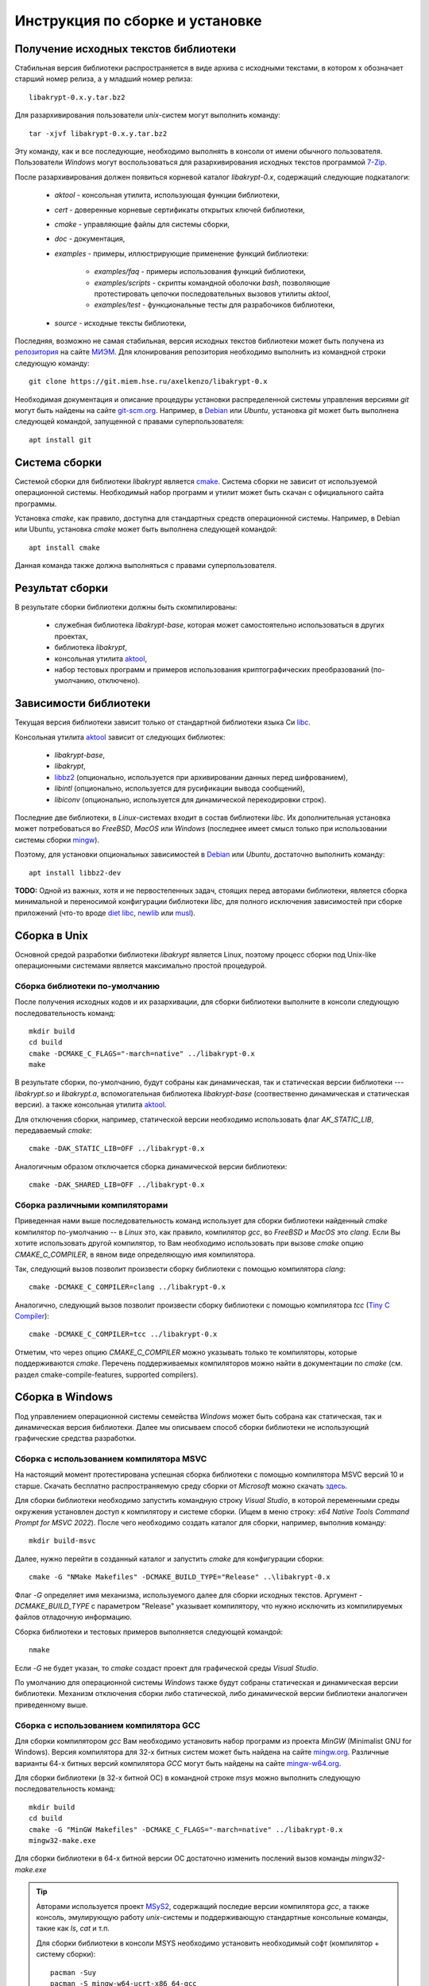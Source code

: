 Инструкция по сборке и установке
================================

Получение исходных текстов библиотеки
-------------------------------------

Cтабильная версия библиотеки распространяется в виде архива с исходными текстами,
в котором x обозначает старший номер релиза, а y младший номер релиза::

    libakrypt-0.x.y.tar.bz2

Для разархивирования пользователи `unix`-систем могут выполнить команду::

    tar -xjvf libakrypt-0.x.y.tar.bz2

Эту команду, как и все последующие, необходимо выполнять в консоли от имени обычного пользователя.
Пользователи `Windows` могут воспользоваться для разархивирования исходных
текстов программой `7-Zip <https://www.7-zip.org/>`__.

После разархивирования должен появиться корневой каталог `libakrypt-0.x`, содержащий следующие подкаталоги:

   * `aktool` - консольная утилита, использующая функции библиотеки,
   * `cert` - доверенные корневые сертификаты открытых ключей библиотеки,
   * `cmake`  - управляющие файлы для системы сборки,
   * `doc` - документация,
   * `examples` - примеры, иллюстрирующие применение функций библиотеки:

      - `examples/faq` - примеры использования функций библиотеки,
      - `examples/scripts` - скрипты командной оболочки `bash`,
        позволяющие протестировать цепочки последовательных вызовов утилиты `aktool`,
      - `examples/test` - функциональные тесты для разрабочиков библиотеки,

   * `source` - исходные тексты библиотеки,

Последняя, возможно не самая стабильная, версия исходных текстов библиотеки
может быть получена из `репозитория <https://git.miem.hse.ru/axelkenzo/libakrypt-0.x>`__
на сайте `МИЭМ <https://miem.hse.ru>`__.
Для клонирования репозитория необходимо выполнить из командной строки следующую команду::

    git clone https://git.miem.hse.ru/axelkenzo/libakrypt-0.x

Необходимая документация и описание процедуры установки распределенной
системы управления версиями `git` могут быть найдены на сайте `git-scm.org <http://git-scm.com>`__.
Например, в `Debian <https://www.debian.org/>`__ или `Ubuntu`, установка `git` может быть выполнена следующей командой,
запущенной с правами суперпользователя::

    apt install git

Система сборки
--------------

Системой сборки для библиотеки `libakrypt` является `cmake <https://cmake.org>`__.
Система сборки не зависит от используемой операционной системы.
Необходимый набор программ и утилит может быть скачан с официального сайта программы.

Установка `cmake`, как правило, доступна для стандартных средств операционной системы.
Например, в Debian или Ubuntu, установка `cmake` может быть выполнена следующей командой::

    apt install cmake

Данная команда также должна выполняться с правами суперпользователя.


Результат сборки
----------------

В результате сборки библиотеки должны быть скомпилированы:

    * служебная библиотека `libakrypt-base`, которая может самостоятельно использоваться в других проектах,
    * библиотека `libakrypt`,
    * консольная утилита `aktool <aktool.html>`__,
    * набор тестовых программ и примеров использования криптографических преобразований (по-умолчанию, отключено).


Зависимости библиотеки
----------------------

Текущая версия библиотеки зависит только от стандартной библиотеки языка Си `libc <https://www.gnu.org/software/libc/>`__.

Консольная утилита `aktool <aktool.html>`__ зависит от следующих библиотек:

    * `libakrypt-base`,
    * `libakrypt`,
    * `libbz2 <https://sourceware.org/bzip2/>`__ (опционально, используется при архивировании данных перед шифрованием),
    * `libintl` (опционально, используется для русификации вывода сообщений),
    * `libiconv` (опционально, используется для динамической перекодировки строк).

Последние две библиотеки, в `Linux`-системах входит в состав библиотеки `libc`.
Их дополнительная установка может потребоваться во `FreeBSD`, `MacOS` или `Windows`
(последнее имеет смысл только при использовании системы сборки `mingw <install-guide.html#gcc>`__).

Поэтому, для установки опциональных зависимостей в `Debian <https://www.debian.org/>`__ или `Ubuntu`,
достаточно выполнить команду::

    apt install libbz2-dev


**TODO:** Одной из важных, хотя и не первостепенных задач, стоящих перед авторами библиотеки,
является сборка минимальной и переносимой конфигурации библиотеки `libc`,
для полного исключения зависимостей при сборке приложений (что-то вроде `diet libc <https://www.fefe.de/dietlibc/>`__,
`newlib <https://sourceware.org/newlib/>`__ или `musl <https://musl.libc.org/>`__).



Сборка в Unix
-------------

Основной средой разработки библиотеки `libakrypt` является Linux,
поэтому процесс сборки под Unix-like операционными системами является максимально простой процедурой.

Сборка библиотеки по-умолчанию
~~~~~~~~~~~~~~~~~~~~~~~~~~~~~~

После получения исходных кодов и их разархивации,
для сборки библиотеки выполните в консоли следующую последовательность команд::


    mkdir build
    cd build
    cmake -DCMAKE_C_FLAGS="-march=native" ../libakrypt-0.x
    make

В результате сборки, по-умолчанию, будут собраны как динамическая, так и статическая версии
библиотеки --- `libakrypt.so` и `libakrypt.a`,
вспомогательная библиотека `libakrypt-base` (соотвественно динамическая и статическая версии).
а также консольная утилита `aktool <aktool.html>`__.

Для отключения сборки, например, статической версии
необходимо использовать флаг `AK_STATIC_LIB`, передаваемый `cmake`::

    cmake -DAK_STATIC_LIB=OFF ../libakrypt-0.x

Аналогичным образом отключается сборка динамической версии библиотеки::

    cmake -DAK_SHARED_LIB=OFF ../libakrypt-0.x

Сборка различными компиляторами
~~~~~~~~~~~~~~~~~~~~~~~~~~~~~~~

Приведенная нами выше последовательность команд использует для сборки библиотеки
найденный `cmake` компилятор по-умолчанию -- в `Linux` это, как правило,
компилятор `gcc`, во `FreeBSD` и `MacOS` это `clang`.
Если Вы хотите использовать другой компилятор, то Вам необходимо использовать
при вызове `cmake` опцию `CMAKE_C_COMPILER`, в явном виде определяющую имя компилятора.

Так, следующий вызов позволит произвести сборку библиотеки с помощью компилятора `clang`::

    cmake -DCMAKE_C_COMPILER=clang ../libakrypt-0.x

Аналогично, следующий вызов позволит произвести сборку
библиотеки с помощью компилятора `tcc` (`Tiny C Compiler <https://bellard.org/tcc/>`__)::

    cmake -DCMAKE_C_COMPILER=tcc ../libakrypt-0.x

Отметим, что через опцию `CMAKE_C_COMPILER` можно указывать только те компиляторы,
которые поддерживаются `cmake`.
Перечень поддерживаемых компиляторов можно найти в документации по `cmake`
(см. раздел cmake-compile-features, supported compilers).



Сборка в Windows
----------------

Под управлением операционной системы семейства `Windows`
может быть собрана как статическая, так и динамическая версия библиотеки.
Далее мы описываем способ сборки библиотеки не использующий графические средства разработки.


Сборка с использованием компилятора MSVC
~~~~~~~~~~~~~~~~~~~~~~~~~~~~~~~~~~~~~~~~

На настоящий момент протестирована успешная сборка библиотеки с помощью компилятора MSVC версий 10 и старше.
Скачать бесплатно распространяемую среду сборки от `Microsoft` можно
скачать `здесь <https://visualstudio.microsoft.com/ru/vs/community>`__.

Для сборки библиотеки необходимо запустить командную строку `Visual Studio`,
в которой переменными среды окружения установлен доступ к компилятору и системе сборки.
(Ищем в меню строку: `x64 Native Tools Command Prompt for MSVC 2022`).
После чего необходимо
создать каталог для сборки, например, выполнив команду::

    mkdir build-msvc

Далее, нужно перейти в созданный каталог и запустить `cmake` для конфигурации сборки::

    cmake -G "NMake Makefiles" -DCMAKE_BUILD_TYPE="Release" ..\libakrypt-0.x

Флаг `-G` определяет имя механизма, используемого далее для сборки исходных текстов.
Аргумент `-DCMAKE_BUILD_TYPE` с параметром "Release" указывает компилятору, 
что нужно исключить из компилируемых файлов отладочную информацию.

Сборка библиотеки и тестовых примеров выполняется следующей командой::

    nmake

Если `-G` не будет указан, то `cmake` создаст проект для графической среды `Visual Studio`.

По умолчанию для операционной системы `Windows` также будут собраны
статическая и динамическая версии библиотеки.
Механизм отключения сборки либо статической, либо динамической версии библиотеки
аналогичен приведенному выше.


Сборка с использованием компилятора GCC
~~~~~~~~~~~~~~~~~~~~~~~~~~~~~~~~~~~~~~~

Для сборки компилятором `gcc` Вам необходимо установить набор программ из проекта `MinGW`
(Minimalist GNU for Windows).
Версия компилятора для 32-х битных систем может быть найдена на сайте `mingw.org <http://mingw.org/wiki>`__.
Различные варианты 64-х битных версий компилятора `GCC` могут быть
найдены на сайте `mingw-w64.org <http://mingw-w64.org/doku.php>`__.

Для сборки библиотеки (в 32-х битной ОС) в командной строке `msys` можно
выполнить следующую последовательность команд::

    mkdir build
    cd build
    cmake -G "MinGW Makefiles" -DCMAKE_C_FLAGS="-march=native" ../libakrypt-0.x
    mingw32-make.exe

Для сборки библиотеки в 64-х битной версии OC достаточно изменить послений вызов команды `mingw32-make.exe`

.. tip::

   Авторами используется проект `MSyS2 <https://www.msys2.org/>`__, содержащий последие версии
   компилятора `gcc`, а также консоль, эмулирующую
   работу `unix`-системы и поддерживающую стандартные консольные команды, такие как `ls`, `cat` и т.п.

   Для сборки библиотеки в консоли MSYS необходимо установить необходимый софт (компилятор + систему сборки)::

       pacman -Suy
       pacman -S mingw-w64-ucrt-x86_64-gcc
       pacman -S git make cmake

   После чего выполнить команды сборки библиотеки::

       cmake -DAK_TESTS=ON -DAK_EXAMPLES=ON ../libakrypt-0.x


Сборка без libc
---------------

Вполне возможно собрать библиотеку, утилиту `aktool` и тестовые примеры
без использования библиотеки `glibc <https://www.gnu.org/software/libc/>`__,
заменив ее на другую реализацию стандартной билиотеки языка Си
(именно такая замена, неявно для пользователя,
происходит при сборке библиотеки с помощью компилятора MinGW).
Далее рассматриваются несколько примеров.

Сборка с musl
~~~~~~~~~~~~~

Ниже мы описываем несколько простых шагов,
которые позволят использовать библиотеку `musl <https://musl.libc.org/>`__
вместо `glibc`.

 1. Необходимо собрать и инсталировать библиотеку `musl`.
    После скачивания исходных текстов библиотеки достаточно выполнить::

     tar -xzvf musl-1.2.3.tar.gz
     cd musl-1.2.3
     configure --prefix=/usr/local/musl
     make install

    Аргумент команды `configure` устанавливает каталог, в который будут помещены заголовочные файлы,
    а также собранные статическая и динамическая библиотеки. При этом в каталоге `/usr/local/musl/bin`
    будет помещен скрипт `musl-gcc`, примерно, следующего содержания::

     #!/bin/sh
     exec "${REALGCC:-gcc}" "$@" -specs "/usr/local/musl/lib/musl-gcc.specs"

    Данный скрипт выполняет эмуляцию нового компилятора, подменяя собой стандартный вызов компилятора `gcc`.

 2. Для сборки библиотеки достаточно выполнить следующую последовательность команд,
    в явном виде указав упомянутый выше скрипт::

     cmake -DCMAKE_C_COMPILER="musl-gcc" ../libakrypt-0.x
     make


Кросс-компиляция
----------------

Кросс-компиляция это процесс, в котором вы компилируете на одной машине программы,
которые будут выполняться на другой машине. Машина на которой происходит компиляция
называется хостом (`host machine`), а машина, для которой предназначается программа,
называется таргетом или целевой машиной (`target machine`).

Сборка для MIPS
~~~~~~~~~~~~~~~

Приведем пример кросс-компиляции для случая, когда в качестве хоста выступает машина с архитектурой
`x86` под управлением ОС `Linux`, а целевой машиной служат машины с архитектурой `mips` - как 32-х разрядная,
так и 64-х разрядная. Для начала необходимо установить соответствующий компилятор и программные
средства для тестирования (мы используем `Debian`)::

    apt install gcc-mips-linux-gnu gcc-mips64-linux-gnuabi64
    apt install qemu-system-mips

В первой строке мы устанавливаем кросс-компилятор `gcc` для `mips`-архитектуры процессора,
а во второй - виртуальную машину `qemu <https://www.qemu.org/>`__.

Теперь для сборки библиотеки и запуска тестовых примеров под архитектурой `mips32r2` достаточно выполнить::

    cmake -DCMAKE_C_COMPILER="mips-linux-gnu-gcc" -DCMAKE_C_FLAGS="-march=mips32r2" ../libakrypt-0.x/
    make
    qemu-mips-static -L /usr/mips-linux-gnu/ ./example-hello

В первой строке мы настраиваем сборку библиотеки с использованием компилятора `mips-linux-gnu-gcc`,
реализующего процесс генерации кода, исполняемого на `mips32r2` архитектуре. В третьей строке
мы используем виртуальную машину `qemu` для запуска скомпилированного кода.

Аналогично, для сборки библиотеки и запуска тестовых примеров под архитектурой `mips64r2` достаточно выполнить::

    cmake -DCMAKE_C_COMPILER=mips64-linux-gnuabi64-gcc -DCMAKE_C_FLAGS="-march=mips64r2" ../libakrypt-0.x/
    make
    qemu-mips64-static -L /usr/mips64-linux-gnuabi64/ ./test-bckey04

Сборка для Petalinux
~~~~~~~~~~~~~~~~~~~~

Еще один пример - это сборка библиотеки
для Petalinux - версии linux, исполняемой на эмулируемом ПЛИС Xilinx 7200 процессоре ARM Cortex-A9.

Для начала необходимо установить соответствующий компилятор и программные
средства для тестирования (мы используем `Debian`)::

    apt install gcc-arm-linux-gnueabihf
    apt install qemu-system-arm qemu-user


Теперь для сборки библиотеки и запуска тестовых примеров достаточно выполнить::

    cmake -DCMAKE_C_COMPILER="arm-linux-gnueabihf-gcc" -DCMAKE_C_FLAGS="-mthumb"
                                                   -DAK_STATIC_LIB=ON -DAK_SHARED_LIB=OFF ../libakrypt-0.x
    make
    qemu-arm -L /usr/arm-linux-gnueabihf ./example-hello


Еще несколько примеров кросс-компиляции под `arm` можно
найти на следующем `сайте <https://azeria-labs.com/arm-on-x86-qemu-user/>`__.



Сборка тестовых примеров и тестирование криптографических алгоритмов
--------------------------------------------------------------------

При сборке библиотеки компилятор также собирает ряд тестовых примеров,
используя для этого статическую версию библиотеки.
После сборки библиотеки с переданным `cmake` флагом `-DAK_TESTS=ON`,
для запуска системы тестов под `Unix` или `MSyS2` достаточно запустить::

    make test

В консоли `Windows` при использовании компилятора `MSVC` необходимо будет запустить::

    nmake test

После прохождения тестов будет выведена информация об общем числе успешно пройденных тестов,
а также времени их работы.


Также, для тестирования корректной работы библиотеки может быть использована
утилита `aktool`, собираемая вместе с библиотекой.
Вызов::

    aktool test --crypto --audit 2 --audit-file stderr

позволит вывести в канал ошибок (`stderr`) сообщения о результатах тестирования  криптографических алгоритмов.



Инсталляция библиотеки
----------------------

В текущей версии библиотеки поддерживается процесс
инсталляции библиотеки только под `Unix`-системами.


Инсталляция под Unix-системами
~~~~~~~~~~~~~~~~~~~~~~~~~~~~~~

По умолчанию предполагается, что библиотека будет установлена в каталог `/usr/local`.
Для изменения этого каталога
можно передать в `cmake` путь установки в явном виде. Например, следующий вызов позволяет
установить библиотеку в католог `/usr`::

    cmake -DCMAKE_INSTALL_PREFIX=/usr ../libakrypt-0.x

После успешной сборки библиотеки, для ее инсталляции, достаточно выполнить команду::

    make install

Перечень установленных файлов записан в файл `install_manifest.txt`.

**Внимание.** Команда инсталляции библиотеки должна выполняться с правами суперпользователя.

Для деинсталляции бибилиотеки и удаления установленных ранее файлов
нужно выполнить в каталоге сборки (build) команду::

   xargs rm < install_manifest.txt

Данная команда также должна выполняться с правами суперпользователя.


Перечень опций для сборки библиотеки
------------------------------------

В заключение, приведем перечень опций, которые могут передаваться в `cmake` для настройки и уточнения значений
параметров сборки библиотеки.
Данные параметры определены только для библиотеки `libakrypt` и дополняют существующие флаги `cmake`.

Применение опции  производится с помощью следующего вызова::

    cmake -D<имя опции>=<значение опции>  ../libakrypt-0.x

Вывести значения установленных опций можно с помощью вызова::

    cmake -L ../libakrypt-0.x


AK_BASE
~~~~~~~

Опция `AK_BASE` определяется в `CMakeLists.txt` следующим образом::

    option( AK_BASE "Build two separate libraries - libkrypt and libakrypt-base" OFF )

Опция `AK_BASE` устанавливает должна ли библиотека собираться в виде одного или двух исполняемых
(объектных) файлов. Если опция включена (значение `ON`), то при сборке сознаются два файла
libakrypt-base.so(.a) и libakrypt.so(.a), первый из которых содержит реализацию
вспомогательных преобразований, а второй только криптографические преобразования.

*Принимаемые значения*: `ON`, `OFF`.

*Значение по-умолчанию*: `OFF`.


AK_CA_PATH
~~~~~~~~~~

Опция `AK_CA_PATH` устанавливает каталог для инсталляции и последующего
поиска доверенных корневых сертификатов.

*Принимаемые значения*: произвольная строка символов.

*Значение по умолчанию*: в Unix-подобных системах значением является каталог
`${CMAKE_INSTALL_PREFIX}/share/ca-certificates/libakrypt`,
для `Windows`-подобных систем значение не определено.


AK_CONFIG_PATH
~~~~~~~~~~~~~~

Опция `AK_CONFIG_PATH` устанавливает каталог инсталляции и последующего
поиска конфигурационного файла `libakrypt.conf`, содержащего точные
значения технических и криптографических характеристик библиотеки.

*Принимаемые значения*: произвольная строка символов.

*Значение по умолчанию*: в Unix-подобных системах значением является каталог `/etc`,
для `Windows`-подобных систем значение не определено.

AK_EXAMPLES
~~~~~~~~~~~

Опция `AK_EXAMPLES` определяется в `CMakeLists.txt` следующим образом::

    option( AK_EXAMPLES "Build examples for libakrypt" OFF )

Опция добавляет сборку примеров,
описываемых в разделе `FAQ по встраиванию <faq.html>`__ и иллюстрирующих функционал реализованных функций библиотеки.

*Принимаемые значения*: `ON`, `OFF`.

*Значение по-умолчанию*: `OFF`.

После сборки примеров становится доступной команда, запускающая процесс тестирования::

    make test


AK_LOCALE_PATH
~~~~~~~~~~~~~~

Опция `AK_LOCALE_PATH` определяет каталог для инсталляции и последующего
использования файлов русификации утилиты aktool. Для ОС Windows значения не имеет.

*Принимаемые значения*: произвольная строка символов.

*Значение по умолчанию*: в Linux-подобных системах значением является каталог
`/usr/share/locale`,
для FreeBSD систем - каталог `/usr/local/share/locale`.


AK_SHARED_LIB
~~~~~~~~~~~~~

Опция `AK_SHARED_LIB` определяется в `CMakeLists.txt` следующим образом::

    option( AK_SHARED_LIB "Build the shared library" ON )

Опция устанавливает, нужно ли собирать динамическую версию библиотеки.
Отметим, что одновременно может быть собрана только одна версия библиотеки либо динамическая, либо статическая.

*Принимаемые значения*: `ON`, `OFF`.

*Значение по-умолчанию*: `ON`.


AK_STATIC_LIB
~~~~~~~~~~~~~

Опция `AK_STATIC_LIB` определяется в `CMakeLists.txt` следующим образом::

    option( AK_STATIC_LIB "Build the static library" ON )

Опция устанавливает, нужно ли собирать статическую версию библиотеки.
Отметим, что одновременно может быть собрана только одна версия библиотеки либо динамическая, либо статическая.

*Принимаемые значения*: `ON`, `OFF`.

*Значение по-умолчанию*: `ON`.


AK_TESTS
~~~~~~~~

Опция `AK_TESTS` определяется в `CMakeLists.txt` следующим образом::

    option( AK_TESTS "Build tests for libakrypt" OFF )

Опция добавляет сборку нескольких тестов,
используемых для отладки и проверки корректной работы некоторых функций библиотеки.

*Принимаемые значения*: `ON`, `OFF`.

*Значение по-умолчанию*: `OFF`.

После сборки тестовых примеров становится доступной команда, запускающая процесс тестирования::

    make test


AK_TESTS_GMP
~~~~~~~~~~~~

Опция `AK_TESTS_GMP` определяется в `CMakeLists.txt` следующим образом::

    option( AK_TESTS_GMP "Build comparison tests for gmp and libakrypt" OFF )

Опция добавляет к сборке библиотеки сборку нескольких тестовых примеров,
проводящих вычисления с использованием библиотеки `libgmp <http://gmplib.org>`__.
Данные тестовые примеры сравнивают корректность реализации
арифметических операций с большими целыми числами
для библиотеки `libakrypt` и библиотеки `libgmp`.
Включение этой опции автоматически приводит к включению опции `AK_TESTS`.

*Принимаемые значения*: `ON`, `OFF`.

*Значение по-умолчанию*: `OFF`.

После сборки тестовых примеров становится доступной команда, запускающая процесс тестирования::

    make test


AK_TOOL
~~~~~~~

Опция `AK_TOOL` определяется в `CMakeLists.txt` следующим образом::

    option( AK_TOOL "Build aktool utility" ON )

Опция добавляет сборку консольной утилиты, предназначенной для криптографической
обработки данных пользователя программы, включая выработку ключевой информации, функции
контроля целостности данных и т.д.

*Принимаемые значения*: `ON`, `OFF`.

*Значение по-умолчанию*: `ON`.

После сборки утилиты корректность сборки и работы утилиты может быть проверна с
помощью следующего вызова ::

    aktool t --crypto

